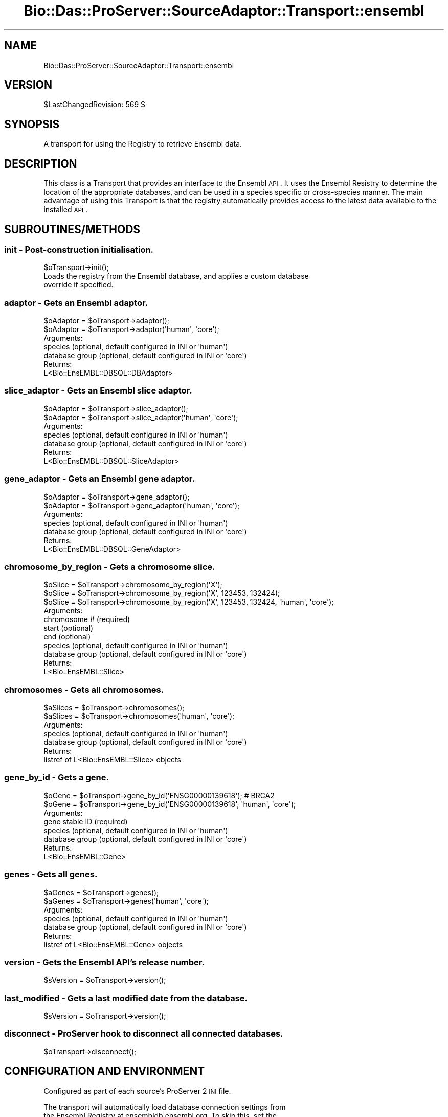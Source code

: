 .\" Automatically generated by Pod::Man 2.1801 (Pod::Simple 3.05)
.\"
.\" Standard preamble:
.\" ========================================================================
.de Sp \" Vertical space (when we can't use .PP)
.if t .sp .5v
.if n .sp
..
.de Vb \" Begin verbatim text
.ft CW
.nf
.ne \\$1
..
.de Ve \" End verbatim text
.ft R
.fi
..
.\" Set up some character translations and predefined strings.  \*(-- will
.\" give an unbreakable dash, \*(PI will give pi, \*(L" will give a left
.\" double quote, and \*(R" will give a right double quote.  \*(C+ will
.\" give a nicer C++.  Capital omega is used to do unbreakable dashes and
.\" therefore won't be available.  \*(C` and \*(C' expand to `' in nroff,
.\" nothing in troff, for use with C<>.
.tr \(*W-
.ds C+ C\v'-.1v'\h'-1p'\s-2+\h'-1p'+\s0\v'.1v'\h'-1p'
.ie n \{\
.    ds -- \(*W-
.    ds PI pi
.    if (\n(.H=4u)&(1m=24u) .ds -- \(*W\h'-12u'\(*W\h'-12u'-\" diablo 10 pitch
.    if (\n(.H=4u)&(1m=20u) .ds -- \(*W\h'-12u'\(*W\h'-8u'-\"  diablo 12 pitch
.    ds L" ""
.    ds R" ""
.    ds C` ""
.    ds C' ""
'br\}
.el\{\
.    ds -- \|\(em\|
.    ds PI \(*p
.    ds L" ``
.    ds R" ''
'br\}
.\"
.\" Escape single quotes in literal strings from groff's Unicode transform.
.ie \n(.g .ds Aq \(aq
.el       .ds Aq '
.\"
.\" If the F register is turned on, we'll generate index entries on stderr for
.\" titles (.TH), headers (.SH), subsections (.SS), items (.Ip), and index
.\" entries marked with X<> in POD.  Of course, you'll have to process the
.\" output yourself in some meaningful fashion.
.ie \nF \{\
.    de IX
.    tm Index:\\$1\t\\n%\t"\\$2"
..
.    nr % 0
.    rr F
.\}
.el \{\
.    de IX
..
.\}
.\"
.\" Accent mark definitions (@(#)ms.acc 1.5 88/02/08 SMI; from UCB 4.2).
.\" Fear.  Run.  Save yourself.  No user-serviceable parts.
.    \" fudge factors for nroff and troff
.if n \{\
.    ds #H 0
.    ds #V .8m
.    ds #F .3m
.    ds #[ \f1
.    ds #] \fP
.\}
.if t \{\
.    ds #H ((1u-(\\\\n(.fu%2u))*.13m)
.    ds #V .6m
.    ds #F 0
.    ds #[ \&
.    ds #] \&
.\}
.    \" simple accents for nroff and troff
.if n \{\
.    ds ' \&
.    ds ` \&
.    ds ^ \&
.    ds , \&
.    ds ~ ~
.    ds /
.\}
.if t \{\
.    ds ' \\k:\h'-(\\n(.wu*8/10-\*(#H)'\'\h"|\\n:u"
.    ds ` \\k:\h'-(\\n(.wu*8/10-\*(#H)'\`\h'|\\n:u'
.    ds ^ \\k:\h'-(\\n(.wu*10/11-\*(#H)'^\h'|\\n:u'
.    ds , \\k:\h'-(\\n(.wu*8/10)',\h'|\\n:u'
.    ds ~ \\k:\h'-(\\n(.wu-\*(#H-.1m)'~\h'|\\n:u'
.    ds / \\k:\h'-(\\n(.wu*8/10-\*(#H)'\z\(sl\h'|\\n:u'
.\}
.    \" troff and (daisy-wheel) nroff accents
.ds : \\k:\h'-(\\n(.wu*8/10-\*(#H+.1m+\*(#F)'\v'-\*(#V'\z.\h'.2m+\*(#F'.\h'|\\n:u'\v'\*(#V'
.ds 8 \h'\*(#H'\(*b\h'-\*(#H'
.ds o \\k:\h'-(\\n(.wu+\w'\(de'u-\*(#H)/2u'\v'-.3n'\*(#[\z\(de\v'.3n'\h'|\\n:u'\*(#]
.ds d- \h'\*(#H'\(pd\h'-\w'~'u'\v'-.25m'\f2\(hy\fP\v'.25m'\h'-\*(#H'
.ds D- D\\k:\h'-\w'D'u'\v'-.11m'\z\(hy\v'.11m'\h'|\\n:u'
.ds th \*(#[\v'.3m'\s+1I\s-1\v'-.3m'\h'-(\w'I'u*2/3)'\s-1o\s+1\*(#]
.ds Th \*(#[\s+2I\s-2\h'-\w'I'u*3/5'\v'-.3m'o\v'.3m'\*(#]
.ds ae a\h'-(\w'a'u*4/10)'e
.ds Ae A\h'-(\w'A'u*4/10)'E
.    \" corrections for vroff
.if v .ds ~ \\k:\h'-(\\n(.wu*9/10-\*(#H)'\s-2\u~\d\s+2\h'|\\n:u'
.if v .ds ^ \\k:\h'-(\\n(.wu*10/11-\*(#H)'\v'-.4m'^\v'.4m'\h'|\\n:u'
.    \" for low resolution devices (crt and lpr)
.if \n(.H>23 .if \n(.V>19 \
\{\
.    ds : e
.    ds 8 ss
.    ds o a
.    ds d- d\h'-1'\(ga
.    ds D- D\h'-1'\(hy
.    ds th \o'bp'
.    ds Th \o'LP'
.    ds ae ae
.    ds Ae AE
.\}
.rm #[ #] #H #V #F C
.\" ========================================================================
.\"
.IX Title "Bio::Das::ProServer::SourceAdaptor::Transport::ensembl 3pm"
.TH Bio::Das::ProServer::SourceAdaptor::Transport::ensembl 3pm "2009-10-20" "perl v5.10.0" "User Contributed Perl Documentation"
.\" For nroff, turn off justification.  Always turn off hyphenation; it makes
.\" way too many mistakes in technical documents.
.if n .ad l
.nh
.SH "NAME"
Bio::Das::ProServer::SourceAdaptor::Transport::ensembl
.SH "VERSION"
.IX Header "VERSION"
\&\f(CW$LastChangedRevision:\fR 569 $
.SH "SYNOPSIS"
.IX Header "SYNOPSIS"
A transport for using the Registry to retrieve Ensembl data.
.SH "DESCRIPTION"
.IX Header "DESCRIPTION"
This class is a Transport that provides an interface to the Ensembl \s-1API\s0. It uses
the Ensembl Resistry to determine the location of the appropriate databases,
and can be used in a species specific or cross-species manner. The main
advantage of using this Transport is that the registry automatically provides
access to the latest data available to the installed \s-1API\s0.
.SH "SUBROUTINES/METHODS"
.IX Header "SUBROUTINES/METHODS"
.SS "init \- Post-construction initialisation."
.IX Subsection "init - Post-construction initialisation."
.Vb 1
\&  $oTransport\->init();
\&  
\&  Loads the registry from the Ensembl database, and applies a custom database
\&  override if specified.
.Ve
.SS "adaptor \- Gets an Ensembl adaptor."
.IX Subsection "adaptor - Gets an Ensembl adaptor."
.Vb 2
\&  $oAdaptor = $oTransport\->adaptor();
\&  $oAdaptor = $oTransport\->adaptor(\*(Aqhuman\*(Aq, \*(Aqcore\*(Aq);
\&
\&  Arguments:
\&    species        (optional, default configured in INI or \*(Aqhuman\*(Aq)
\&    database group (optional, default configured in INI or \*(Aqcore\*(Aq)
\&  Returns:
\&    L<Bio::EnsEMBL::DBSQL::DBAdaptor>
.Ve
.SS "slice_adaptor \- Gets an Ensembl slice adaptor."
.IX Subsection "slice_adaptor - Gets an Ensembl slice adaptor."
.Vb 2
\&  $oAdaptor = $oTransport\->slice_adaptor();
\&  $oAdaptor = $oTransport\->slice_adaptor(\*(Aqhuman\*(Aq, \*(Aqcore\*(Aq);
\&
\&  Arguments:
\&    species        (optional, default configured in INI or \*(Aqhuman\*(Aq)
\&    database group (optional, default configured in INI or \*(Aqcore\*(Aq)
\&  Returns:
\&    L<Bio::EnsEMBL::DBSQL::SliceAdaptor>
.Ve
.SS "gene_adaptor \- Gets an Ensembl gene adaptor."
.IX Subsection "gene_adaptor - Gets an Ensembl gene adaptor."
.Vb 2
\&  $oAdaptor = $oTransport\->gene_adaptor();
\&  $oAdaptor = $oTransport\->gene_adaptor(\*(Aqhuman\*(Aq, \*(Aqcore\*(Aq);
\&
\&  Arguments:
\&    species        (optional, default configured in INI or \*(Aqhuman\*(Aq)
\&    database group (optional, default configured in INI or \*(Aqcore\*(Aq)
\&  Returns:
\&    L<Bio::EnsEMBL::DBSQL::GeneAdaptor>
.Ve
.SS "chromosome_by_region \- Gets a chromosome slice."
.IX Subsection "chromosome_by_region - Gets a chromosome slice."
.Vb 3
\&  $oSlice = $oTransport\->chromosome_by_region(\*(AqX\*(Aq);
\&  $oSlice = $oTransport\->chromosome_by_region(\*(AqX\*(Aq, 123453, 132424);
\&  $oSlice = $oTransport\->chromosome_by_region(\*(AqX\*(Aq, 123453, 132424, \*(Aqhuman\*(Aq, \*(Aqcore\*(Aq);
\&  
\&  Arguments:
\&    chromosome #   (required)
\&    start          (optional)
\&    end            (optional)
\&    species        (optional, default configured in INI or \*(Aqhuman\*(Aq)
\&    database group (optional, default configured in INI or \*(Aqcore\*(Aq)
\&  Returns:
\&    L<Bio::EnsEMBL::Slice>
.Ve
.SS "chromosomes \- Gets all chromosomes."
.IX Subsection "chromosomes - Gets all chromosomes."
.Vb 2
\&  $aSlices = $oTransport\->chromosomes();
\&  $aSlices = $oTransport\->chromosomes(\*(Aqhuman\*(Aq, \*(Aqcore\*(Aq);
\&  
\&  Arguments:
\&    species        (optional, default configured in INI or \*(Aqhuman\*(Aq)
\&    database group (optional, default configured in INI or \*(Aqcore\*(Aq)
\&  Returns:
\&    listref of L<Bio::EnsEMBL::Slice> objects
.Ve
.SS "gene_by_id \- Gets a gene."
.IX Subsection "gene_by_id - Gets a gene."
.Vb 2
\&  $oGene = $oTransport\->gene_by_id(\*(AqENSG00000139618\*(Aq); # BRCA2
\&  $oGene = $oTransport\->gene_by_id(\*(AqENSG00000139618\*(Aq, \*(Aqhuman\*(Aq, \*(Aqcore\*(Aq);
\&  
\&  Arguments:
\&    gene stable ID (required)
\&    species        (optional, default configured in INI or \*(Aqhuman\*(Aq)
\&    database group (optional, default configured in INI or \*(Aqcore\*(Aq)
\&  Returns:
\&    L<Bio::EnsEMBL::Gene>
.Ve
.SS "genes \- Gets all genes."
.IX Subsection "genes - Gets all genes."
.Vb 2
\&  $aGenes = $oTransport\->genes();
\&  $aGenes = $oTransport\->genes(\*(Aqhuman\*(Aq, \*(Aqcore\*(Aq);
\&  
\&  Arguments:
\&    species        (optional, default configured in INI or \*(Aqhuman\*(Aq)
\&    database group (optional, default configured in INI or \*(Aqcore\*(Aq)
\&  Returns:
\&    listref of L<Bio::EnsEMBL::Gene> objects
.Ve
.SS "version \- Gets the Ensembl \s-1API\s0's release number."
.IX Subsection "version - Gets the Ensembl API's release number."
.Vb 1
\&  $sVersion = $oTransport\->version();
.Ve
.SS "last_modified \- Gets a last modified date from the database."
.IX Subsection "last_modified - Gets a last modified date from the database."
.Vb 1
\&  $sVersion = $oTransport\->version();
.Ve
.SS "disconnect \- ProServer hook to disconnect all connected databases."
.IX Subsection "disconnect - ProServer hook to disconnect all connected databases."
.Vb 1
\&  $oTransport\->disconnect();
.Ve
.SH "CONFIGURATION AND ENVIRONMENT"
.IX Header "CONFIGURATION AND ENVIRONMENT"
Configured as part of each source's ProServer 2 \s-1INI\s0 file.
.PP
.Vb 3
\&  The transport will automatically load database connection settings from
\&  the Ensembl Registry at ensembldb.ensembl.org. To skip this, set the
\&  \*(Aqskip_registry\*(Aq INI property.
\&  
\&  A specific database may also be overridden using these INI properties:
\&    dbname
\&    host     (defaults to localhost)
\&    port     (defaults to 3306)
\&    username (defaults to ensro)
\&    password
\&
\&  The \*(Aqdefault database\*(Aq used in the transport\*(Aqs data access methods may be
\&  configured using these INI properties:
\&    species  (defaults to human)
\&    group    (defaults to core)
.Ve
.SH "DIAGNOSTICS"
.IX Header "DIAGNOSTICS"
.SH "CONFIGURATION AND ENVIRONMENT"
.IX Header "CONFIGURATION AND ENVIRONMENT"
.SH "DEPENDENCIES"
.IX Header "DEPENDENCIES"
.IP "Carp" 4
.IX Item "Carp"
.PD 0
.IP "Bio::Das::ProServer::SourceAdaptor::Transport::generic" 4
.IX Item "Bio::Das::ProServer::SourceAdaptor::Transport::generic"
.IP "Ensembl core \s-1API\s0" 4
.IX Item "Ensembl core API"
.IP "Additional Ensembl APIs if used" 4
.IX Item "Additional Ensembl APIs if used"
.PD
.SH "INCOMPATIBILITIES"
.IX Header "INCOMPATIBILITIES"
None reported
.SH "BUGS AND LIMITATIONS"
.IX Header "BUGS AND LIMITATIONS"
None reported
.SH "REFERENCES"
.IX Header "REFERENCES"
.IP "<http://www.ensembl.org/info/software/Pdoc/ensembl/> Ensembl \s-1API\s0" 4
.IX Item "<http://www.ensembl.org/info/software/Pdoc/ensembl/> Ensembl API"
.SH "AUTHOR"
.IX Header "AUTHOR"
Andy Jenkinson <andy.jenkinson@ebi.ac.uk>
.SH "LICENSE AND COPYRIGHT"
.IX Header "LICENSE AND COPYRIGHT"
Copyright (c) 2007 EMBL-EBI
